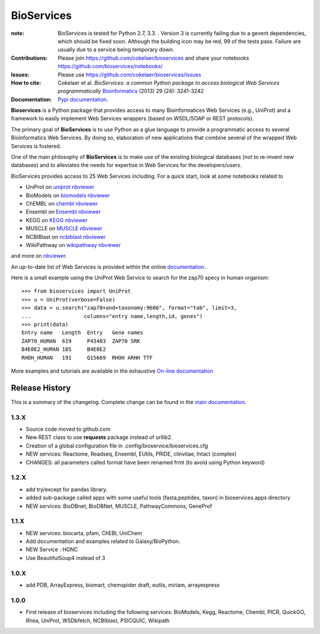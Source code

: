 BioServices
##############

.. image:: https://badge.fury.io/py/bioservices.svg
    :target: https://pypi.python.org/pypi/bioservices

.. image:: https://pypip.in/d/bioservices/badge.png
    :target: https://crate.io/packages/bioservices/

.. image:: https://secure.travis-ci.org/cokelaer/bioservices.png
    :target: http://travis-ci.org/cokelaer/bioservices

.. image:: https://coveralls.io/repos/cokelaer/bioservices/badge.png?branch=master 
   :target: https://coveralls.io/r/cokelaer/bioservices?branch=master 

.. image:: https://landscape.io/github/cokelaer/bioservices/master/landscape.png
   :target: https://landscape.io/github/cokelaer/bioservices/master

.. image:: https://badge.waffle.io/cokelaer/bioservices.png?label=ready&title=Ready 
   :target: https://waffle.io/cokelaer/bioservices

:note: BioServices is tested for Python 2.7, 3.3. . Version 3 is currently failing
    due to a gevent dependencies, which should be fixed soon. Although 
    the building icon may be red, 99 of the tests pass. Failure are usually due 
    to a service being temporary down.
       

:Contributions: Please join https://github.com/cokelaer/bioservices and share your notebooks https://github.com/bioservices/notebooks/
:Issues: Please use https://github.com/cokelaer/bioservices/issues
:How to cite: Cokelaer et al. *BioServices: a common Python package to access biological Web Services programmatically*
     `Bioinformatics <http://bioinformatics.oxfordjournals.org/content/29/24/3241>`_ (2013) 29 (24): 3241-3242
:Documentation: `Pypi documentation <http://pythonhosted.org/bioservices/>`_.

**Bioservices** is a Python package that provides access to many Bioinformatices Web Services (e.g.,
UniProt) and a framework to easily implement Web Services wrappers (based on 
WSDL/SOAP or REST protocols).

.. image:: http://pythonhosted.org//bioservices/_images/bioservices.png
    :target: http://pythonhosted.org//bioservices/_images/bioservices.png


The primary goal of **BioServices** is to use Python as a glue language to provide
a programmatic access to several Bioinformatics Web Services. By doing so, elaboration of  new
applications that combine several of the wrapped Web Services is fostered.

One of the main philosophy of **BioServices** is to make use of the existing
biological databases (not to re-invent new databases) and to alleviates the
needs for expertise in Web Services for the developers/users.

BioServices provides access to 25 Web Services including. For a quick start,
look at some notebooks related to 

* UniProt on `uniprot nbviewer <http://nbviewer.ipython.org/url/pythonhosted.org//bioservices/_downloads/UniProt.ipynb>`_
* BioModels on `biomodels nbviewer <http://nbviewer.ipython.org/url/pythonhosted.org//bioservices/_downloads/BioModels.ipynb>`_
* ChEMBL on `chembl nbviewer <http://nbviewer.ipython.org/url/pythonhosted.org//bioservices/_downloads/ChEMBL.ipynb>`_
* Ensembl on `Ensembl nbviewer <https://github.com/bioservices/notebooks/tree/master/ensembl>`_
* KEGG on `KEGG nbviewer <http://nbviewer.ipython.org/url/pythonhosted.org/bioservices/_downloads/KEGG.ipynb>`_
* MUSCLE on `MUSCLE  nbviewer <http://nbviewer.ipython.org/url/pythonhosted.org/bioservices/_downloads/MUSCLE.ipynb>`_
* NCBIBlast on `ncbiblast nbviewer <http://nbviewer.ipython.org/url/pythonhosted.org/bioservices/_downloads/NCBIBlast.ipynb>`_
* WikiPathway on `wikipathway nbviewer <http://nbviewer.ipython.org/url/pythonhosted.org/bioservices/_downloads/WikiPathway.ipynb>`_

and more on `nbviewer <http://nbviewer.ipython.org/github/cokelaer/bioservices/tree/master/doc/source/notebook/>`_.

An up-to-date list of Web Services is provided within 
the online `documentation <http://pythonhosted.org/bioservices/>`_.

Here is a small example using the UniProt Web Service to search for the zap70 specy in human
organism::

    >>> from bioservices import UniProt
    >>> u = UniProt(verbose=False)
    >>> data = u.search("zap70+and+taxonomy:9606", format="tab", limit=3, 
    ...                 columns="entry name,length,id, genes")
    >>> print(data)
    Entry name   Length  Entry   Gene names
    ZAP70_HUMAN  619     P43403  ZAP70 SRK
    B4E0E2_HUMAN 185     B4E0E2
    RHOH_HUMAN   191     Q15669  RHOH ARHH TTF

More examples and tutorials are available in the exhaustive 
`On-line documentation <http://pythonhosted.org//bioservices>`_




Release History
------------------
This is a summary of the changelog. Complete change can be found in the 
`main documentation <http://pythonhosted.org//bioservices/ChangeLog.html>`_.

1.3.X
+++++++++++

* Source code moved to github.com
* New REST class to use **requests** package instead of urllib2. 
* Creation of a global configuration file in .config/bioservice/bioservices.cfg
* NEW services: Reactome, Readseq, Ensembl, EUtils, PRIDE, clinvitae, Intact
  (complex)
* CHANGES: all parameters called format have been renamed frmt (to avoid using Python keyword)

1.2.X
+++++++++++

* add try/except for pandas library.
* added sub-package called apps with some useful tools (fasta,peptides, taxon) in bioservices.apps directory
* NEW services: BioDBnet, BioDBNet, MUSCLE, PathwayCommons, GeneProf

1.1.X
+++++++++++ 
* NEW services: biocarta, pfam, ChEBI, UniChem
* Add documentation and examples related to Galaxy/BioPython.
* NEW Service : HGNC
* Use BeautifulSoup4 instead of 3

1.0.X
+++++++++++ 
* add PDB, ArrayExpress,  biomart, chemspider draft, eutils, miriam, arrayexpress 

1.0.0
++++++

* First release of bioservices including the following services:
  BioModels, Kegg, Reactome, Chembl, PICR, QuickGO, Rhea, UniProt,
  WSDbfetch, NCBIblast, PSICQUIC, Wikipath
